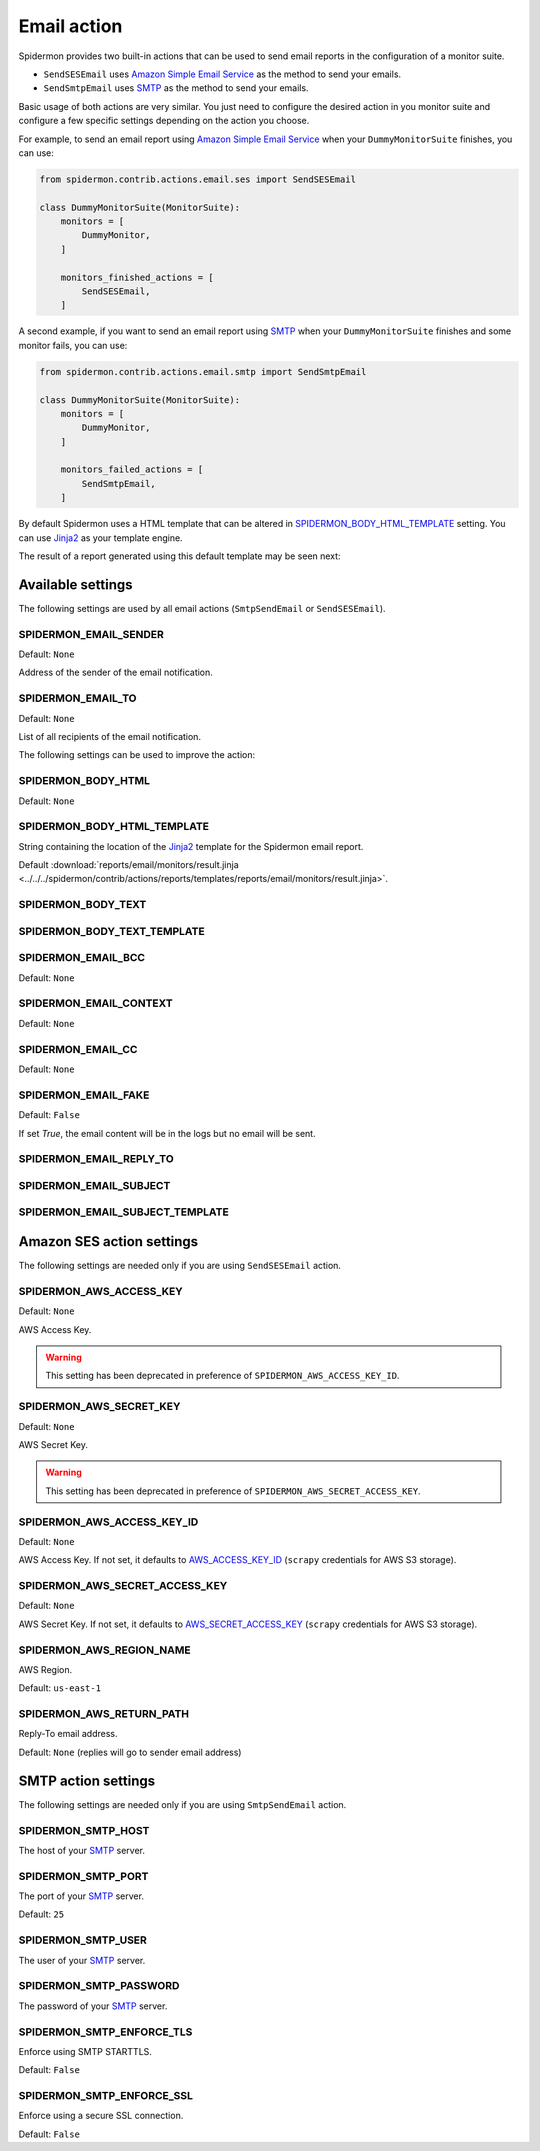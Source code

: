Email action
============

Spidermon provides two built-in actions that can be used to send email
reports in the configuration of a monitor suite.

- ``SendSESEmail`` uses `Amazon Simple Email Service`_ as the method to send your emails.
- ``SendSmtpEmail`` uses `SMTP`_  as the method to send your emails.

Basic usage of both actions are very similar. You just need to configure the desired
action in you monitor suite and configure a few specific settings depending on the
action you choose.

For example, to send an email report using `Amazon Simple Email Service`_ when
your ``DummyMonitorSuite`` finishes, you can use:

.. code-block:: python

    from spidermon.contrib.actions.email.ses import SendSESEmail

    class DummyMonitorSuite(MonitorSuite):
        monitors = [
            DummyMonitor,
        ]

        monitors_finished_actions = [
            SendSESEmail,
        ]

A second example, if you want to send an email report using `SMTP`_ when
your ``DummyMonitorSuite`` finishes and some monitor fails, you can use:

.. code-block:: python

    from spidermon.contrib.actions.email.smtp import SendSmtpEmail

    class DummyMonitorSuite(MonitorSuite):
        monitors = [
            DummyMonitor,
        ]

        monitors_failed_actions = [
            SendSmtpEmail,
        ]

By default Spidermon uses a HTML template that can be altered in
`SPIDERMON_BODY_HTML_TEMPLATE`_ setting. You can use `Jinja2`_ as your
template engine.

The result of a report generated using this default template may be seen next:

.. image:: /_static/email1.png
   :scale: 25 %
   :alt: Email Report 1

.. image:: /_static/email2.png
   :scale: 25 %
   :alt: Email Report 2

Available settings
------------------

The following settings are used by all email actions
(``SmtpSendEmail`` or ``SendSESEmail``).

SPIDERMON_EMAIL_SENDER
~~~~~~~~~~~~~~~~~~~~~~

Default: ``None``

Address of the sender of the email notification.

SPIDERMON_EMAIL_TO
~~~~~~~~~~~~~~~~~~

Default: ``None``

List of all recipients of the email notification.

The following settings can be used to improve the action:

SPIDERMON_BODY_HTML
~~~~~~~~~~~~~~~~~~~

Default: ``None``

SPIDERMON_BODY_HTML_TEMPLATE
~~~~~~~~~~~~~~~~~~~~~~~~~~~~

String containing the location of the `Jinja2`_ template for the Spidermon email report.

Default :download:`reports/email/monitors/result.jinja <../../../spidermon/contrib/actions/reports/templates/reports/email/monitors/result.jinja>`.

SPIDERMON_BODY_TEXT
~~~~~~~~~~~~~~~~~~~

SPIDERMON_BODY_TEXT_TEMPLATE
~~~~~~~~~~~~~~~~~~~~~~~~~~~~

SPIDERMON_EMAIL_BCC
~~~~~~~~~~~~~~~~~~~

Default: ``None``

SPIDERMON_EMAIL_CONTEXT
~~~~~~~~~~~~~~~~~~~~~~~

Default: ``None``

SPIDERMON_EMAIL_CC
~~~~~~~~~~~~~~~~~~

Default: ``None``

SPIDERMON_EMAIL_FAKE
~~~~~~~~~~~~~~~~~~~~

Default: ``False``

If set `True`, the email content will be in the logs but no email will be sent.

SPIDERMON_EMAIL_REPLY_TO
~~~~~~~~~~~~~~~~~~~~~~~~

SPIDERMON_EMAIL_SUBJECT
~~~~~~~~~~~~~~~~~~~~~~~

SPIDERMON_EMAIL_SUBJECT_TEMPLATE
~~~~~~~~~~~~~~~~~~~~~~~~~~~~~~~~

Amazon SES action settings
--------------------------

The following settings are needed only if you are using ``SendSESEmail`` action.

SPIDERMON_AWS_ACCESS_KEY
~~~~~~~~~~~~~~~~~~~~~~~~

Default: ``None``

AWS Access Key.

.. warning::

    This setting has been deprecated in preference of ``SPIDERMON_AWS_ACCESS_KEY_ID``.

SPIDERMON_AWS_SECRET_KEY
~~~~~~~~~~~~~~~~~~~~~~~~

Default: ``None``

AWS Secret Key.

.. warning::

    This setting has been deprecated in preference of ``SPIDERMON_AWS_SECRET_ACCESS_KEY``.

SPIDERMON_AWS_ACCESS_KEY_ID
~~~~~~~~~~~~~~~~~~~~~~~~~~~

Default: ``None``

AWS Access Key. If not set, it defaults to `AWS_ACCESS_KEY_ID`_ (``scrapy`` credentials for AWS S3 storage).

SPIDERMON_AWS_SECRET_ACCESS_KEY
~~~~~~~~~~~~~~~~~~~~~~~~~~~~~~~

Default: ``None``

AWS Secret Key. If not set, it defaults to `AWS_SECRET_ACCESS_KEY`_ (``scrapy`` credentials for AWS S3 storage).

SPIDERMON_AWS_REGION_NAME
~~~~~~~~~~~~~~~~~~~~~~~~~

AWS Region.

Default: ``us-east-1``


SPIDERMON_AWS_RETURN_PATH
~~~~~~~~~~~~~~~~~~~~~~~~~

Reply-To email address.

Default: ``None`` (replies will go to sender email address)

SMTP action settings
--------------------

The following settings are needed only if you are using ``SmtpSendEmail`` action.

SPIDERMON_SMTP_HOST
~~~~~~~~~~~~~~~~~~~

The host of your `SMTP`_ server.

SPIDERMON_SMTP_PORT
~~~~~~~~~~~~~~~~~~~

The port of your `SMTP`_ server.

Default: ``25``

SPIDERMON_SMTP_USER
~~~~~~~~~~~~~~~~~~~

The user of your `SMTP`_ server.

SPIDERMON_SMTP_PASSWORD
~~~~~~~~~~~~~~~~~~~~~~~

The password of your `SMTP`_ server.

SPIDERMON_SMTP_ENFORCE_TLS
~~~~~~~~~~~~~~~~~~~~~~~~~~

Enforce using SMTP STARTTLS.

Default: ``False``

SPIDERMON_SMTP_ENFORCE_SSL
~~~~~~~~~~~~~~~~~~~~~~~~~~

Enforce using a secure SSL connection.

Default: ``False``

.. _Amazon Simple Email Service: https://aws.amazon.com/pt/ses/
.. _`AWS_ACCESS_KEY_ID`: https://docs.scrapy.org/en/latest/topics/settings.html#aws-access-key-id
.. _`AWS_SECRET_ACCESS_KEY`: https://docs.scrapy.org/en/latest/topics/settings.html#aws-secret-access-key
.. _Jinja2: http://jinja.pocoo.org/
.. _SMTP: https://datatracker.ietf.org/doc/html/rfc821